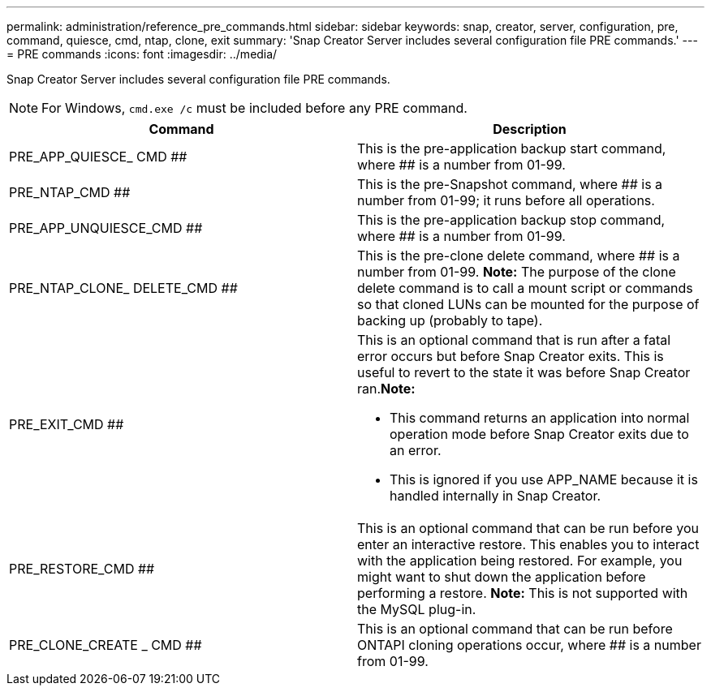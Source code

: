 ---
permalink: administration/reference_pre_commands.html
sidebar: sidebar
keywords: snap, creator, server, configuration, pre, command, quiesce, cmd, ntap, clone, exit
summary: 'Snap Creator Server includes several configuration file PRE commands.'
---
= PRE commands
:icons: font
:imagesdir: ../media/

[.lead]
Snap Creator Server includes several configuration file PRE commands.

NOTE: For Windows, `cmd.exe /c` must be included before any PRE command.

[options="header"]
|===
| Command| Description
a|
PRE_APP_QUIESCE_ CMD ##
a|
This is the pre-application backup start command, where ## is a number from 01-99.
a|
PRE_NTAP_CMD ##
a|
This is the pre-Snapshot command, where ## is a number from 01-99; it runs before all operations.
a|
PRE_APP_UNQUIESCE_CMD ##
a|
This is the pre-application backup stop command, where ## is a number from 01-99.
a|
PRE_NTAP_CLONE_ DELETE_CMD ##
a|
This is the pre-clone delete command, where ## is a number from 01-99. *Note:* The purpose of the clone delete command is to call a mount script or commands so that cloned LUNs can be mounted for the purpose of backing up (probably to tape).

a|
PRE_EXIT_CMD ##
a|
This is an optional command that is run after a fatal error occurs but before Snap Creator exits. This is useful to revert to the state it was before Snap Creator ran.*Note:*

* This command returns an application into normal operation mode before Snap Creator exits due to an error.
* This is ignored if you use APP_NAME because it is handled internally in Snap Creator.

a|
PRE_RESTORE_CMD ##
a|
This is an optional command that can be run before you enter an interactive restore. This enables you to interact with the application being restored. For example, you might want to shut down the application before performing a restore. *Note:* This is not supported with the MySQL plug-in.

a|
PRE_CLONE_CREATE _ CMD ##
a|
This is an optional command that can be run before ONTAPI cloning operations occur, where ## is a number from 01-99.
|===
